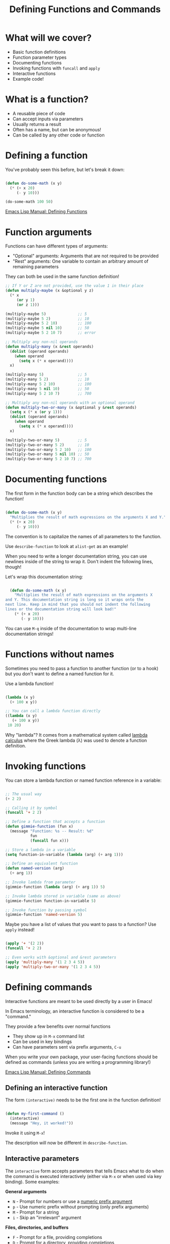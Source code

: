 #+title: Defining Functions and Commands

* What will we cover?

- Basic function definitions
- Function parameter types
- Documenting functions
- Invoking functions with =funcall= and =apply=
- Interactive functions
- Example code!

* What is a function?

- A reusable piece of code
- Can accept inputs via parameters
- Usually returns a result
- Often has a name, but can be anonymous!
- Can be called by any other code or function

* Defining a function

You've probably seen this before, but let's break it down:

#+begin_src emacs-lisp

  (defun do-some-math (x y)
    (* (+ x 20)
       (- y 10)))

  (do-some-math 100 50)

#+end_src

[[https://www.gnu.org/software/emacs/manual/html_node/elisp/Defining-Functions.html][Emacs Lisp Manual: Defining Functions]]

* Function arguments

Functions can have different types of arguments:

- "Optional" arguments: Arguments that are not required to be provided
- "Rest" arguments: One variable to contain an arbitrary amount of remaining parameters

They can both be used in the same function definition!

#+begin_src emacs-lisp
  ;; If Y or Z are not provided, use the value 1 in their place
  (defun multiply-maybe (x &optional y z)
    (* x
       (or y 1)
       (or z 1)))

  (multiply-maybe 5)              ;; 5
  (multiply-maybe 5 2)            ;; 10
  (multiply-maybe 5 2 10)         ;; 100
  (multiply-maybe 5 nil 10)       ;; 50
  (multiply-maybe 5 2 10 7)       ;; error

  ;; Multiply any non-nil operands
  (defun multiply-many (x &rest operands)
    (dolist (operand operands)
      (when operand
        (setq x (* x operand))))
    x)

  (multiply-many 5)               ;; 5
  (multiply-many 5 2)             ;; 10
  (multiply-many 5 2 10)          ;; 100
  (multiply-many 5 nil 10)        ;; 50
  (multiply-many 5 2 10 7)        ;; 700

  ;; Multiply any non-nil operands with an optional operand
  (defun multiply-two-or-many (x &optional y &rest operands)
    (setq x (* x (or y 1)))
    (dolist (operand operands)
      (when operand
        (setq x (* x operand))))
    x)

  (multiply-two-or-many 5)        ;; 5
  (multiply-two-or-many 5 2)      ;; 10
  (multiply-two-or-many 5 2 10)   ;; 100
  (multiply-two-or-many 5 nil 10) ;; 50
  (multiply-two-or-many 5 2 10 7) ;; 700

#+end_src

* Documenting functions

The first form in the function body can be a string which describes the function!

#+begin_src emacs-lisp

  (defun do-some-math (x y)
    "Multiplies the result of math expressions on the arguments X and Y."
    (* (+ x 20)
       (- y 10)))

#+end_src

The convention is to capitalize the names of all parameters to the function.

Use =describe-function= to look at =alist-get= as an example!

When you need to write a longer documentation string, you can use newlines inside of the string to wrap it.  Don't indent the following lines, though!

Let's wrap this documentation string:

#+begin_src emacs-lisp

  (defun do-some-math (x y)
    "Multiplies the result of math expressions on the arguments X
and Y. This documentation string is long so it wraps onto the
next line. Keep in mind that you should not indent the following
lines or the documentation string will look bad!"
    (* (+ x 20)
       (- y 10)))

#+end_src

You can use ~M-q~ inside of the documentation to wrap multi-line documentation strings!

* Functions without names

Sometimes you need to pass a function to another function (or to a hook) but you don't want to define a named function for it.

Use a lambda function!

#+begin_src emacs-lisp

  (lambda (x y)
    (+ 100 x y))

  ;; You can call a lambda function directly
  ((lambda (x y)
     (+ 100 x y))
   10 20)

#+end_src

Why "lambda"?  It comes from a mathematical system called [[https://en.wikipedia.org/wiki/Lambda_calculus][lambda calculus]] where the Greek lambda (λ) was used to denote a function definition.

* Invoking functions

You can store a lambda function or named function reference in a variable:

#+begin_src emacs-lisp

  ;; The usual way
  (+ 2 2)

  ;; Calling it by symbol
  (funcall '+ 2 2)

  ;; Define a function that accepts a function
  (defun gimmie-function (fun x)
    (message "Function: %s -- Result: %d"
             fun
             (funcall fun x)))

  ;; Store a lambda in a variable
  (setq function-in-variable (lambda (arg) (+ arg 1)))

  ;; Define an equivalent function
  (defun named-version (arg)
    (+ arg 1))

  ;; Invoke lambda from parameter
  (gimmie-function (lambda (arg) (+ arg 1)) 5)

  ;; Invoke lambda stored in variable (same as above)
  (gimmie-function function-in-variable 5)

  ;; Invoke function by passing symbol
  (gimmie-function 'named-version 5)

#+end_src

Maybe you have a list of values that you want to pass to a function?  Use =apply= instead!

#+begin_src emacs-lisp

  (apply '+ '(2 2))
  (funcall '+ 2 2)

  ;; Even works with &optional and &rest parameters
  (apply 'multiply-many '(1 2 3 4 5))
  (apply 'multiply-two-or-many '(1 2 3 4 5))

#+end_src

* Defining commands

Interactive functions are meant to be used directly by a user in Emacs!

In Emacs terminology, an interactive function is considered to be a "command."

They provide a few benefits over normal functions

- They show up in =M-x= command list
- Can be used in key bindings
- Can have parameters sent via prefix arguments, ~C-u~

When you write your own package, your user-facing functions should be defined as commands (unless you are writing a programming library!)

[[https://www.gnu.org/software/emacs/manual/html_node/elisp/Defining-Commands.html][Emacs Lisp Manual: Defining Commands]]

** Defining an interactive function

The form =(interactive)= needs to be the first one in the function definition!

#+begin_src emacs-lisp

  (defun my-first-command ()
    (interactive)
    (message "Hey, it worked!"))

#+end_src

Invoke it using =M-x=!

The description will now be different in =describe-function=.

** Interactive parameters

The =interactive= form accepts parameters that tells Emacs what to do when the command is executed interactively (either via ~M-x~ or when used via key binding).  Some examples:

*General arguments*
- =N= - Prompt for numbers or use a [[https://www.gnu.org/software/emacs/manual/html_node/elisp/Prefix-Command-Arguments.html][numeric prefix argument]]
- =p= - Use numeric prefix without prompting (only prefix arguments)
- =M= - Prompt for a string
- =i= - Skip an "irrelevant" argument

*Files, directories, and buffers*
- =F= - Prompt for a file, providing completions
- =D= - Prompt for a directory, providing completions
- =b= - Prompt for a buffer, providing completions

*Functions, commands, and variables*
- =C= - Prompt for a command name
- =a= - Prompt for a function name
- =v= - Prompt for a custom variable name

We won't go through every possibility, check the documentation for more:

[[https://www.gnu.org/software/emacs/manual/html_node/elisp/Interactive-Codes.html#Interactive-Codes][Emacs Manual: Interactive codes]]

** Examples

Try to bind ~C-c z~ to =do-some-math= which we defined earlier:

#+begin_src emacs-lisp

  (global-set-key (kbd "C-c z") 'do-some-math)

#+end_src

Let's run it!

It tells us that =commandp= returns false for this function, it's not a command!

#+begin_src emacs-lisp

  (defun do-some-math (x y)
    "Multiplies the result of math expressions on the two arguments"
    (interactive)
    (* (+ x 20)
       (- y 10)))

#+end_src

Run it again!

Now it complains about not having arguments for =x= and =y=.  Let's fix it!

#+begin_src emacs-lisp

  (defun do-some-math (x y)
    "Multiplies the result of math expressions on the two arguments"
    (interactive "N")
    (* (+ x 20)
       (- y 10)))

#+end_src

It needs to prompt for both parameters!

#+begin_src emacs-lisp

  (defun do-some-math (x y)
    "Multiplies the result of math expressions on the two arguments"
    (interactive "N\nN")
    (* (+ x 20)
       (- y 10)))

#+end_src

Improve the prompts by adding a descriptive string after each:

#+begin_src emacs-lisp

  (defun do-some-math (x y)
    "Multiplies the result of math expressions on the two arguments"
    (interactive "NPlease enter a value for x: \nNy: ")
    (* (+ x 20)
       (- y 10)))

#+end_src

Need to write out the result!

#+begin_src emacs-lisp

  (defun do-some-math (x y)
    "Multiplies the result of math expressions on the arguments X and Y."
    (interactive "Nx: \nNy: ")
    (message "The result is: %d"
             (* (+ x 20)
                (- y 10))))
#+end_src

Try it with numeric prefix argument:

Let's look at a couple other examples:

#+begin_src emacs-lisp

  (defun ask-favorite-fruit (fruit-name)
    (interactive "MEnter your favorite fruit: ")
    (message "Wrong, %s is disgusting!" fruit-name))

  (defun backup-directory (dir-path)
    (interactive "DSelect a path to back up: ")
    (message "Oops, I deleted %s" dir-path))

  (defun run-a-command (command)
    (interactive "CPick a command: ")
    (message "Run %s yourself!" command))

#+end_src

* A real example!

Let's define the project we'll be following for the rest of the series:

- A package for managing your dotfiles!
- Handles tangling org-mode files containing most of your configuration
- Can also initialize and manage your dotfiles repository

Today we'll define a command that automatically tangles the =.org= files in your dotfiles folder.

** Finished code

#+begin_src emacs-lisp

  (setq dotfiles-folder "~/Projects/Code/emacs-from-scratch")
  (setq dotfiles-org-files '("Emacs.org" "Desktop.org"))

  (defun dotfiles-tangle-org-file (&optional org-file)
    "Tangles a single .org file relative to the path in
dotfiles-folder.  If no file is specified, tangle the current
file if it is an org-mode buffer inside of dotfiles-folder."
    (interactive)
   ;; Suppress prompts and messages
    (let ((org-confirm-babel-evaluate nil)
          (message-log-max nil)
          (inhibit-message t))
      (org-babel-tangle-file (expand-file-name org-file dotfiles-folder))))

  (defun dotfiles-tangle-org-files ()
    "Tangles all of the .org files in the paths specified by the variable dotfiles-folder"
    (interactive)
    (dolist (org-file dotfiles-org-files)
      (dotfiles-tangle-org-file org-file))
    (message "Dotfiles are up to date!"))

#+end_src
